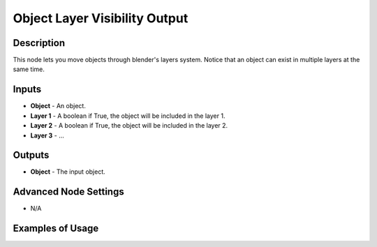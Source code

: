 Object Layer Visibility Output
==============================

Description
-----------

This node lets you move objects through blender's layers system. Notice that an object can exist in multiple layers at the same time.

.. image:: images/object_layer_visibility_output_node.png
   :width: 160pt

Inputs
------

- **Object** - An object.
- **Layer 1** - A boolean if True, the object will be included in the layer 1.
- **Layer 2** - A boolean if True, the object will be included in the layer 2.
- **Layer 3** - ...

Outputs
-------

- **Object** - The input object.

Advanced Node Settings
----------------------

- N/A

Examples of Usage
-----------------

.. image:: gifs/object_layer_visibility_output_node_example.gif
